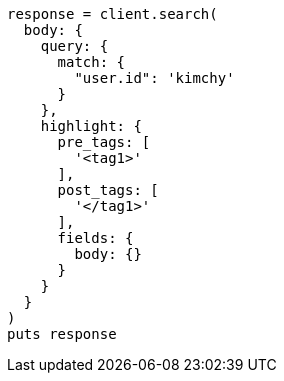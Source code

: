 [source, ruby]
----
response = client.search(
  body: {
    query: {
      match: {
        "user.id": 'kimchy'
      }
    },
    highlight: {
      pre_tags: [
        '<tag1>'
      ],
      post_tags: [
        '</tag1>'
      ],
      fields: {
        body: {}
      }
    }
  }
)
puts response
----
